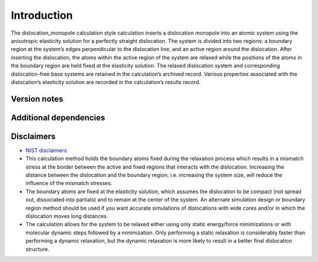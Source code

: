 Introduction
============

The dislocation_monopole calculation style calculation inserts a
dislocation monopole into an atomic system using the anisotropic
elasticity solution for a perfectly straight dislocation. The system is
divided into two regions: a boundary region at the system’s edges
perpendicular to the dislocation line, and an active region around the
dislocation. After inserting the dislocation, the atoms within the
active region of the system are relaxed while the positions of the atoms
in the boundary region are held fixed at the elasticity solution. The
relaxed dislocation system and corresponding dislocation-free base
systems are retained in the calculation’s archived record. Various
properties associated with the dislocation’s elasticity solution are
recorded in the calculation’s results record.

Version notes
~~~~~~~~~~~~~

Additional dependencies
~~~~~~~~~~~~~~~~~~~~~~~

Disclaimers
~~~~~~~~~~~

-  `NIST
   disclaimers <http://www.nist.gov/public_affairs/disclaimer.cfm>`__
-  This calculation method holds the boundary atoms fixed during the
   relaxation process which results in a mismatch stress at the border
   between the active and fixed regions that interacts with the
   dislocation. Increasing the distance between the dislocation and the
   boundary region, i.e. increasing the system size, will reduce the
   influence of the mismatch stresses.
-  The boundary atoms are fixed at the elasticity solution, which
   assumes the dislocation to be compact (not spread out, dissociated
   into partials) and to remain at the center of the system. An
   alternate simulation design or boundary region method should be used
   if you want accurate simulations of dislocations with wide cores
   and/or in which the dislocation moves long distances.
-  The calculation allows for the system to be relaxed either using only
   static energy/force minimizations or with molecular dynamic steps
   followed by a minimization. Only performing a static relaxation is
   considerably faster than performing a dynamic relaxation, but the
   dynamic relaxation is more likely to result in a better final
   dislocation structure.
